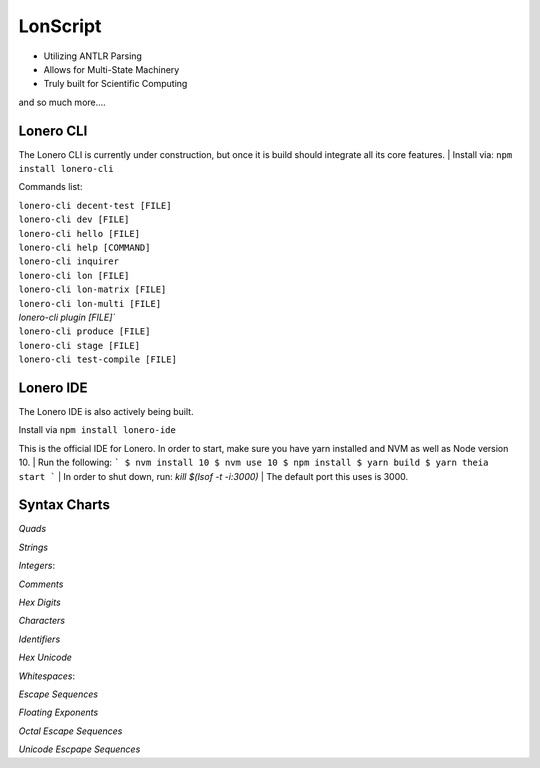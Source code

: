 LonScript
~~~~~~~~~

-  Utilizing ANTLR Parsing
-  Allows for Multi-State Machinery
-  Truly built for Scientific Computing 
and so much more…. 

|N|lonscript| 

Lonero CLI
--------------
The Lonero CLI is currently under construction, but once it is build should integrate all its core features.
| Install via: ``npm install lonero-cli``

Commands list:

| ``lonero-cli decent-test [FILE]``
| ``lonero-cli dev [FILE]``
| ``lonero-cli hello [FILE]``
| ``lonero-cli help [COMMAND]``
| ``lonero-cli inquirer``
| ``lonero-cli lon [FILE]``
| ``lonero-cli lon-matrix [FILE]``
| ``lonero-cli lon-multi [FILE]``
| `lonero-cli plugin [FILE]``
| ``lonero-cli produce [FILE]``
| ``lonero-cli stage [FILE]``
| ``lonero-cli test-compile [FILE]``

Lonero IDE
--------------
The Lonero IDE is also actively being built.

Install via ``npm install lonero-ide`` 

This is the official IDE for Lonero. In order to start, make sure you have yarn installed and NVM as well as Node version 10.  
| Run the following:
```
$ nvm install 10
$ nvm use 10
$ npm install
$ yarn build
$ yarn theia start
```
| In order to shut down, run: `kill $(lsof -t -i:3000)`  
| The default port this uses is 3000.

Syntax Charts
--------------
*Quads*
|N|Quad|

*Strings*
|N|Strings|

*Integers*: |N|Integers|

*Comments*
|N|Comments|

*Hex Digits*
|N|Hex Digit|

*Characters*
|N|Characters|

*Identifiers*
|N|Identifiers|

*Hex Unicode*
|N|UnicodeHex|

*Whitespaces*: |N|Whitespaces|

*Escape Sequences*
|N|EscapeSeq|

*Floating Exponents*
|N|FloatingExp|

*Octal Escape Sequences*
|N|OctalSeq|

*Unicode Escpape Sequences*
|N|UnicodeSeq|

.. |N|lonscript| image:: https://raw.githubusercontent.com/Mentors4EDU/Images/master/lscript_chart.png
   :target: https://www.starkdrones.org/home/lonscript
.. |N|Quad| image:: https://raw.githubusercontent.com/Mentors4EDU/Images/master/Quad.png
.. |N|Integers| image:: https://raw.githubusercontent.com/Mentors4EDU/Images/master/Integers.png
.. |N|Strings| image:: https://raw.githubusercontent.com/Mentors4EDU/Images/master/Strings.png
.. |N|Comments| image:: https://raw.githubusercontent.com/Mentors4EDU/Images/master/Comments.png
.. |N|Hex Digit| image:: https://raw.githubusercontent.com/Mentors4EDU/Images/master/Hex%20Digit.png
.. |N|Characters| image:: https://raw.githubusercontent.com/Mentors4EDU/Images/master/Characters.png
.. |N|Identifiers| image:: https://raw.githubusercontent.com/Mentors4EDU/Images/master/Identifiers.png
.. |N|UnicodeHex| image:: https://raw.githubusercontent.com/Mentors4EDU/Images/master/UnicodetoHex.png 
.. |N|Whitespaces| image:: https://raw.githubusercontent.com/Mentors4EDU/Images/master/Whitespaces.png
.. |N|EscapeSeq| image:: https://raw.githubusercontent.com/Mentors4EDU/Images/master/Escape%20Sequences.png
.. |N|FloatingExp| image:: https://raw.githubusercontent.com/Mentors4EDU/Images/master/Floating%20Exponents.png
.. _here: https://puppet.com/docs/pe/2019.2/managing_puppet_code.html
.. |N|OctalSeq| image:: https://raw.githubusercontent.com/Mentors4EDU/Images/master/Octal%20Escape.png
.. |N|UnicodeSeq| image:: https://raw.githubusercontent.com/Mentors4EDU/Images/master/Unicode%20Escape.png
